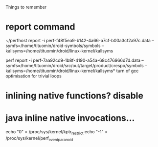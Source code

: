 
Things to remember
* report command
~/perfhost report -i perf-f48f5ea9-b142-4a66-a7cf-b00a3cf2a97c.data --symfs=/home/tituomin/droid-symbols/symbols --kallsyms=/home/tituomin/droid/linux-kernel/kallsyms

perf report -i perf-7aa92cd9-1b8f-4190-a54a-68c476966d7d.data --symfs=/home/tituomin/droid/src/out/target/product/crespo/symbols --kallsyms=/home/tituomin/droid/linux-kernel/kallsyms* turn of gcc optimisation for trivial loops
* inlining native functions? disable
* java inline native invocations...
echo "0" > /proc/sys/kernel/kptr_restrict
echo "-1" > /proc/sys/kernel/perf_event_paranoid
